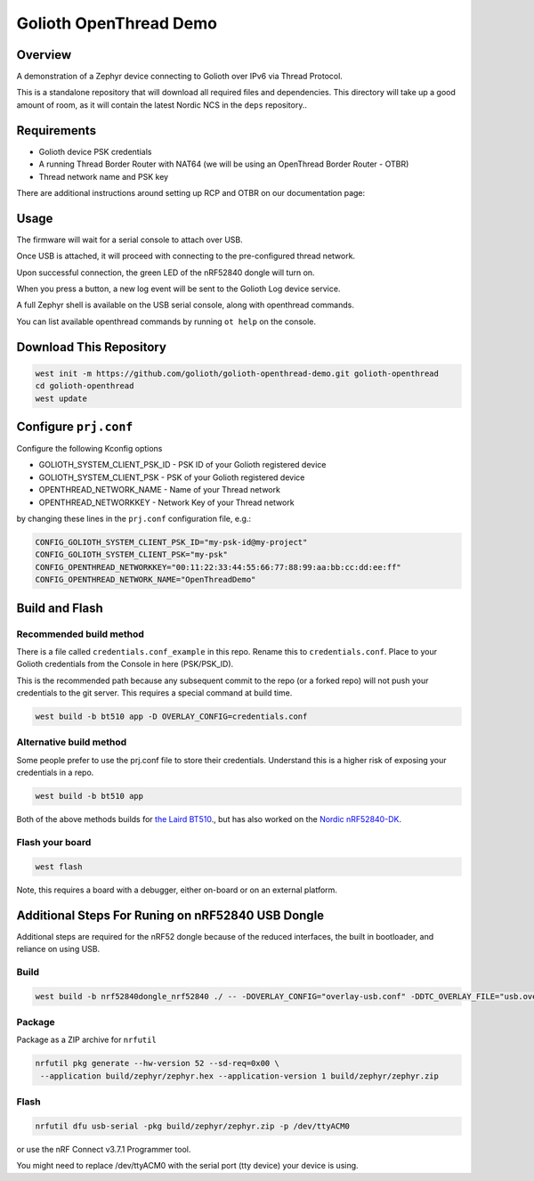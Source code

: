 Golioth OpenThread Demo
#########################

Overview
********

A demonstration of a Zephyr device connecting to Golioth over IPv6 via Thread Protocol.

This is a standalone repository that will download all required files and dependencies. This directory will take up a good amount of room, as it will contain the latest Nordic NCS in the ``deps`` repository..


Requirements
************

- Golioth device PSK credentials
- A running Thread Border Router with NAT64 (we will be using an OpenThread Border Router - OTBR)
- Thread network name and PSK key

There are additional instructions around setting up RCP and OTBR on our documentation page: 

Usage
*****

The firmware will wait for a serial console to attach over USB.

Once USB is attached, it will proceed with connecting to the pre-configured
thread network.

Upon successful connection, the green LED of the nRF52840 dongle will turn on.

When you press a button, a new log event will be sent to the Golioth Log device service.

A full Zephyr shell is available on the USB serial console, along with openthread commands.

You can list available openthread commands by running ``ot help`` on the console.


Download This Repository
************************

.. code-block:: console

    west init -m https://github.com/golioth/golioth-openthread-demo.git golioth-openthread
    cd golioth-openthread
    west update
    

Configure ``prj.conf``
********************

Configure the following Kconfig options

- GOLIOTH_SYSTEM_CLIENT_PSK_ID  - PSK ID of your Golioth registered device
- GOLIOTH_SYSTEM_CLIENT_PSK     - PSK of your Golioth registered device
- OPENTHREAD_NETWORK_NAME       - Name of your Thread network
- OPENTHREAD_NETWORKKEY         - Network Key of your Thread network

by changing these lines in the ``prj.conf`` configuration file, e.g.:

.. code-block:: cfg

   CONFIG_GOLIOTH_SYSTEM_CLIENT_PSK_ID="my-psk-id@my-project"
   CONFIG_GOLIOTH_SYSTEM_CLIENT_PSK="my-psk"
   CONFIG_OPENTHREAD_NETWORKKEY="00:11:22:33:44:55:66:77:88:99:aa:bb:cc:dd:ee:ff"
   CONFIG_OPENTHREAD_NETWORK_NAME="OpenThreadDemo"

Build and Flash
***************

Recommended build method
========================

There is a file called ``credentials.conf_example`` in this repo. Rename this to ``credentials.conf``. 
Place to your Golioth credentials from the Console in here (PSK/PSK_ID).

This is the recommended path because any subsequent commit to the repo (or a forked repo) will not push your
credentials to the git server. This requires a special command at build time.

.. code-block:: console

    west build -b bt510 app -D OVERLAY_CONFIG=credentials.conf

Alternative build method
========================

Some people prefer to use the prj.conf file to store their credentials. Understand this is a higher risk of exposing
your credentials in a repo. 

.. code-block:: console
    
    west build -b bt510 app


Both of the above methods builds for `the Laird BT510 <https://www.lairdconnect.com/iot-devices/iot-sensors/bt510-bluetooth-5-long-range-ip67-multi-sensor>`_., but has also worked on the `Nordic nRF52840-DK <https://www.nordicsemi.com/Products/Development-hardware/nrf52840-dk>`_.

Flash your board 
================

.. code-block:: console

    west flash

Note, this requires a board with a debugger, either on-board or on an external platform. 


Additional Steps For Runing on nRF52840 USB Dongle
**************************************************

Additional steps are required for the nRF52 dongle because of the reduced interfaces, the built in bootloader, and reliance on using USB.

Build
=====

.. code-block:: console

   west build -b nrf52840dongle_nrf52840 ./ -- -DOVERLAY_CONFIG="overlay-usb.conf" -DDTC_OVERLAY_FILE="usb.overlay"


Package
=======

Package as a ZIP archive for ``nrfutil``

.. code-block:: console

   nrfutil pkg generate --hw-version 52 --sd-req=0x00 \
    --application build/zephyr/zephyr.hex --application-version 1 build/zephyr/zephyr.zip


Flash
==================

.. code-block:: console

   nrfutil dfu usb-serial -pkg build/zephyr/zephyr.zip -p /dev/ttyACM0

or use the nRF Connect v3.7.1 Programmer tool.

You might need to replace /dev/ttyACM0 with the serial port (tty device) your device is using.
